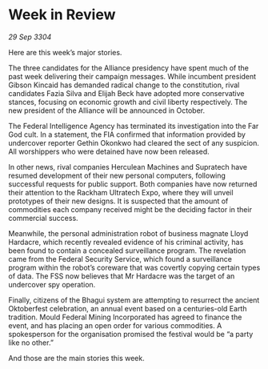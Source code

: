 * Week in Review

/29 Sep 3304/

Here are this week’s major stories. 

The three candidates for the Alliance presidency have spent much of the past week delivering their campaign messages. While incumbent president Gibson Kincaid has demanded radical change to the constitution, rival candidates Fazia Silva and Elijah Beck have adopted more conservative stances, focusing on economic growth and civil liberty respectively. The new president of the Alliance will be announced in October. 

The Federal Intelligence Agency has terminated its investigation into the Far God cult. In a statement, the FIA confirmed that information provided by undercover reporter Gethin Okonkwo had cleared the sect of any suspicion. All worshippers who were detained have now been released. 

In other news, rival companies Herculean Machines and Supratech have resumed development of their new personal computers, following successful requests for public support. Both companies have now returned their attention to the Rackham Ultratech Expo, where they will unveil prototypes of their new designs. It is suspected that the amount of commodities each company received might be the deciding factor in their commercial success. 

Meanwhile, the personal administration robot of business magnate Lloyd Hardacre, which recently revealed evidence of his criminal activity, has been found to contain a concealed surveillance program. The revelation came from the Federal Security Service, which found a surveillance program within the robot’s coreware that was covertly copying certain types of data. The FSS now believes that Mr Hardacre was the target of an undercover spy operation. 

Finally, citizens of the Bhagui system are attempting to resurrect the ancient Oktoberfest celebration, an annual event based on a centuries-old Earth tradition. Mould Federal Mining Incorporated has agreed to finance the event, and has placing an open order for various commodities. A spokesperson for the organisation promised the festival would be “a party like no other.” 

And those are the main stories this week.